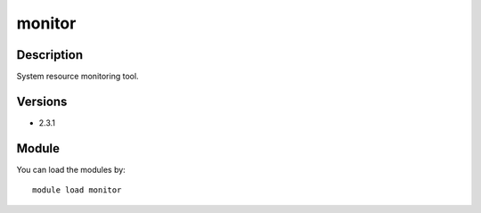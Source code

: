 .. _backbone-label:

monitor
==============================

Description
~~~~~~~~
System resource monitoring tool.

Versions
~~~~~~~~
- 2.3.1

Module
~~~~~~~~
You can load the modules by::

    module load monitor

